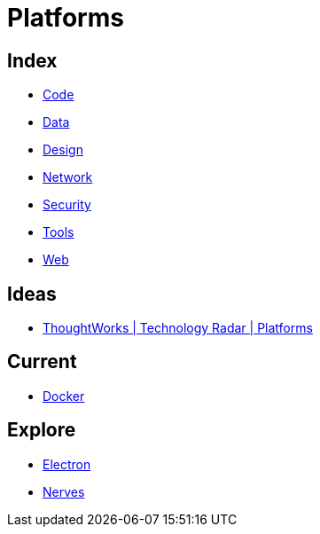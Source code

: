 = Platforms

== Index

- link:../code/index.adoc[Code]
- link:../data/index.adoc[Data]
- link:../design/index.adoc[Design]
- link:../network/index.adoc[Network]
- link:../security/index.adoc[Security]
- link:../tools/index.adoc[Tools]
- link:../web/index.adoc[Web]

== Ideas

- link:https://www.thoughtworks.com/radar/platforms[ThoughtWorks | Technology Radar | Platforms]

== Current

- link:docker.adoc[Docker]

== Explore

- link:electron.adoc[Electron]
- link:http://nerves-project.org/[Nerves]
